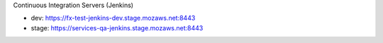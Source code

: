 Continuous Integration Servers (Jenkins)

* dev: https://fx-test-jenkins-dev.stage.mozaws.net:8443
* stage: https://services-qa-jenkins.stage.mozaws.net:8443
